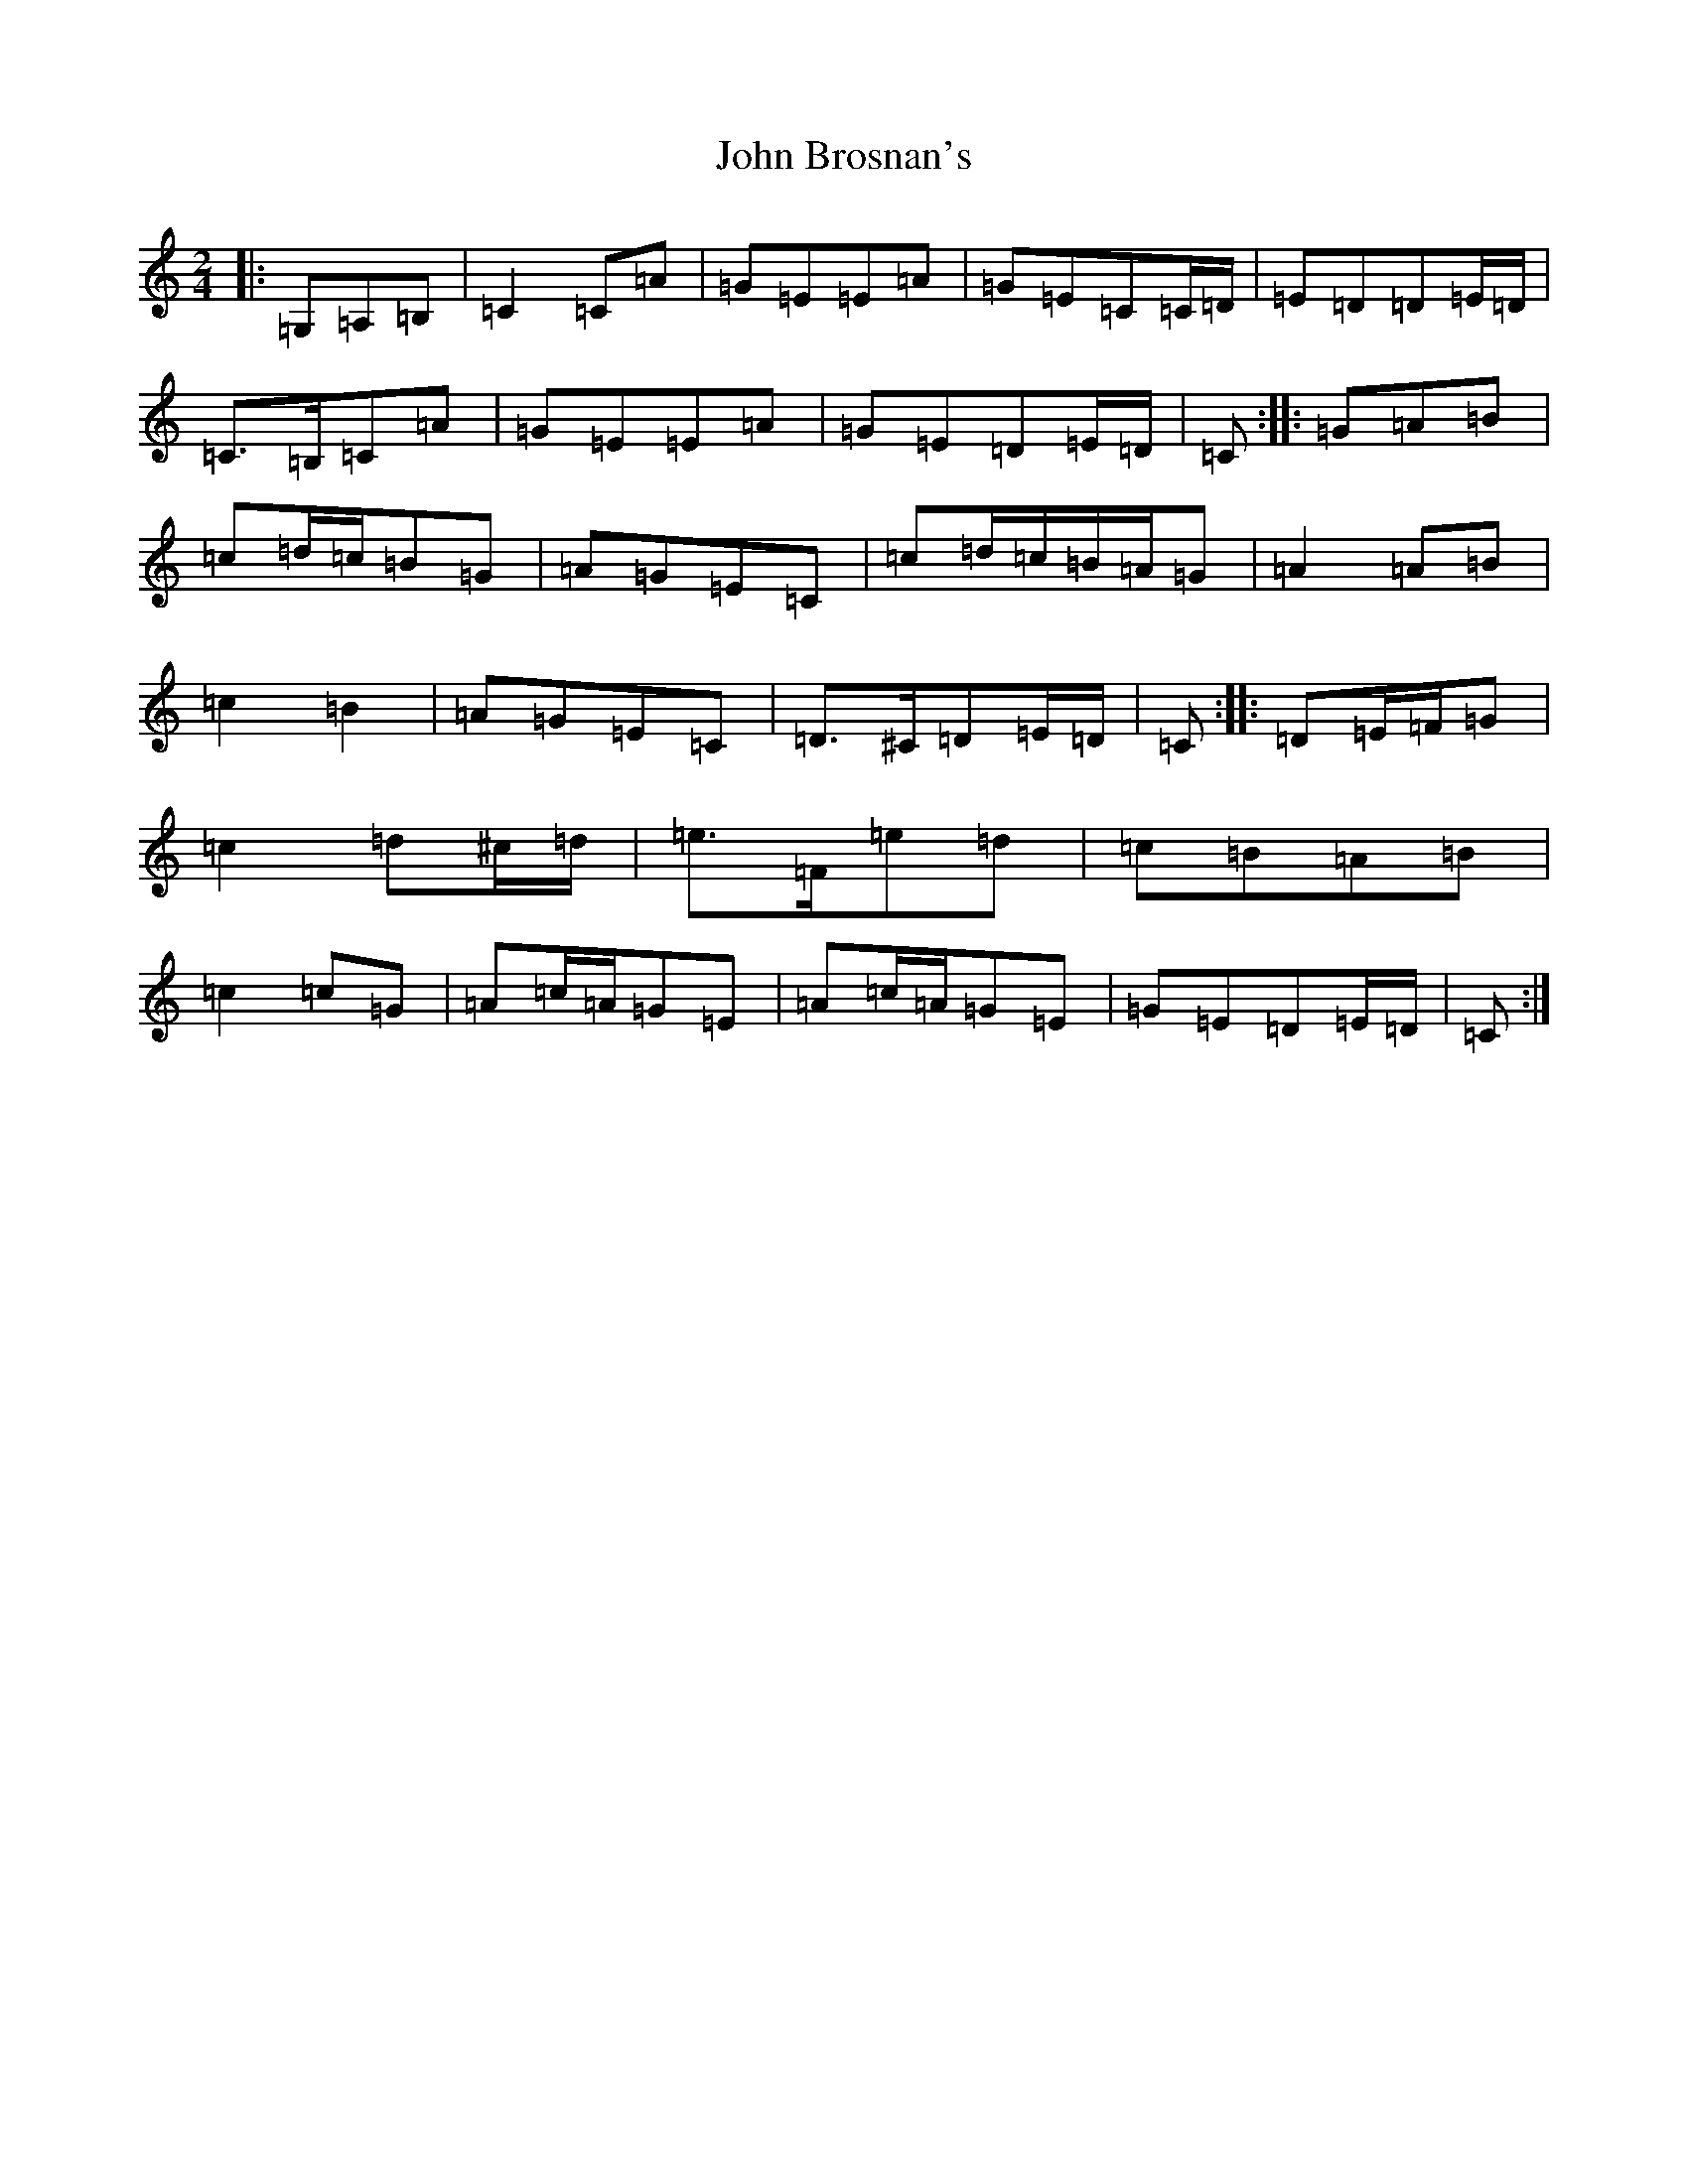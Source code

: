 X: 10671
T: John Brosnan's
S: https://thesession.org/tunes/3835#setting16762
Z: G Major
R: polka
M: 2/4
L: 1/8
K: C Major
|:=G,=A,=B,|=C2=C=A|=G=E=E=A|=G=E=C=C/2=D/2|=E=D=D=E/2=D/2|=C>=B,=C=A|=G=E=E=A|=G=E=D=E/2=D/2|=C:||:=G=A=B|=c=d/2=c/2=B=G|=A=G=E=C|=c=d/2=c/2=B/2=A/2=G|=A2=A=B|=c2=B2|=A=G=E=C|=D>^C=D=E/2=D/2|=C:||:=D=E/2=F/2=G|=c2=d^c/2=d/2|=e>=F=e=d|=c=B=A=B|=c2=c=G|=A=c/2=A/2=G=E|=A=c/2=A/2=G=E|=G=E=D=E/2=D/2|=C:|